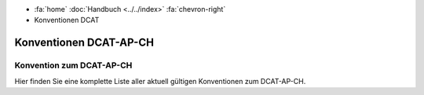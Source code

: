.. container:: custom-breadcrumbs

   - :fa:`home` :doc:`Handbuch <../../index>` :fa:`chevron-right`
   - Konventionen DCAT

***************************
Konventionen DCAT-AP-CH
***************************

Konvention zum DCAT-AP-CH
==============================

.. container:: Intro

   Hier finden Sie eine komplette Liste aller aktuell gültigen Konventionen zum DCAT-AP-CH.

.. glossary:: dcat

  :ref:`Konvention Publisher DCAT <publisher-dcat>`
    derzeit gültige Konvention zur Besetzung des Publisher im DCAT-Katalog

  :ref:`Konvention Namespaces DCAT-AP-CH <namespaces-dcat-ap-ch>`
    Konvention zu den Namespaces, die vom DCAT-AP-CH benutzt werden und
    auf opendata.swiss berücksichtigt werden

  :ref:`Konvention DCAT Datenkatalog Format <katalogformate-dcat>`
    Konvention zu den RDF Formaten für DCAT-Datenkataloge

  :ref:`Konvention Kontakstellen bei DCAT-Datenkatalogen <kontaktstellen-dcat>`
    Konvention zur Besetzung der Kontakstellen im DCAT-Katalog

  :ref:`Konvention Titel und Beschreibung bei DCAT-Datenkatalogen <titel-beschreibung-dcat>`
    Konvention zu Titel und Beschreibung im DCAT-Katalog
